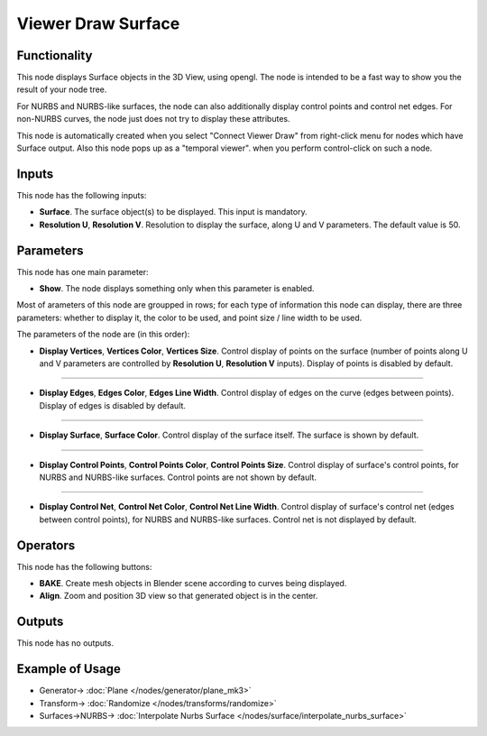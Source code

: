 Viewer Draw Surface
===================

.. image:: https://user-images.githubusercontent.com/14288520/190188888-d951e538-184f-4c66-9327-43573fd03914.png
  :target: https://user-images.githubusercontent.com/14288520/190188888-d951e538-184f-4c66-9327-43573fd03914.png

Functionality
-------------

This node displays Surface objects in the 3D View, using opengl. The node is
intended to be a fast way to show you the result of your node tree. 

For NURBS and NURBS-like surfaces, the node can also additionally display
control points and control net edges. For non-NURBS curves, the node just does
not try to display these attributes.

This node is automatically created when you select "Connect Viewer Draw" from
right-click menu for nodes which have Surface output. Also this node pops up as a
"temporal viewer". when you perform control-click on such a node.

Inputs
------

This node has the following inputs:

* **Surface**. The surface object(s) to be displayed. This input is mandatory.
* **Resolution U**, **Resolution V**. Resolution to display the surface, along
  U and V parameters. The default value is 50.

Parameters
----------

This node has one main parameter:

* **Show**. The node displays something only when this parameter is enabled.

.. image:: https://user-images.githubusercontent.com/14288520/190235190-86138e03-8423-4b86-9d35-4337b25513f3.png
  :target: https://user-images.githubusercontent.com/14288520/190235190-86138e03-8423-4b86-9d35-4337b25513f3.png

Most of arameters of this node are groupped in rows; for each type of
information this node can display, there are three parameters: whether to
display it, the color to be used, and point size / line width to be used.

The parameters of the node are (in this order):

* **Display Vertices**, **Vertices Color**, **Vertices Size**. Control display
  of points on the surface (number of points along U and V parameters are
  controlled by **Resolution U**, **Resolution V** inputs). Display of points
  is disabled by default.

.. image:: https://user-images.githubusercontent.com/14288520/190232504-7efd678d-60da-45e9-a8f9-3a00a68096b4.png
  :target: https://user-images.githubusercontent.com/14288520/190232504-7efd678d-60da-45e9-a8f9-3a00a68096b4.png

-------------

* **Display Edges**, **Edges Color**, **Edges Line Width**. Control display of
  edges on the curve (edges between points). Display of edges is disabled by
  default.

.. image:: https://user-images.githubusercontent.com/14288520/190232619-676b8cfd-839a-4c1f-9cc9-703b8d6b3bda.png
  :target: https://user-images.githubusercontent.com/14288520/190232619-676b8cfd-839a-4c1f-9cc9-703b8d6b3bda.png

-------------

* **Display Surface**, **Surface Color**. Control display of the surface
  itself. The surface is shown by default.

.. image:: https://user-images.githubusercontent.com/14288520/190233082-7627834b-cd18-476c-8abf-27be180c8705.png
  :target: https://user-images.githubusercontent.com/14288520/190233082-7627834b-cd18-476c-8abf-27be180c8705.png

-------------

* **Display Control Points**, **Control Points Color**, **Control Points
  Size**. Control display of surface's control points, for NURBS and NURBS-like
  surfaces. Control points are not shown by default.

.. image:: https://user-images.githubusercontent.com/14288520/190233234-3e638636-4945-4e31-8872-ccc45c0ddeaf.png
  :target: https://user-images.githubusercontent.com/14288520/190233234-3e638636-4945-4e31-8872-ccc45c0ddeaf.png

-------------

* **Display Control Net**, **Control Net Color**, **Control Net Line Width**.
  Control display of surface's control net (edges between control points), for
  NURBS and NURBS-like surfaces. Control net is not displayed by default.

.. image:: https://user-images.githubusercontent.com/14288520/190234804-8789ca5c-d35a-46f3-9c6c-95cc440ce394.png
  :target: https://user-images.githubusercontent.com/14288520/190234804-8789ca5c-d35a-46f3-9c6c-95cc440ce394.png

Operators
---------

This node has the following buttons:

* **BAKE**. Create mesh objects in Blender scene according to curves being displayed.
* **Align**. Zoom and position 3D view so that generated object is in the center.

Outputs
-------

This node has no outputs.

Example of Usage
----------------

.. image:: https://user-images.githubusercontent.com/284644/189537929-2be26995-0cb3-4063-9531-8ca0f955e155.png
  :target: https://user-images.githubusercontent.com/284644/189537929-2be26995-0cb3-4063-9531-8ca0f955e155.png

* Generator-> :doc:`Plane </nodes/generator/plane_mk3>`
* Transform-> :doc:`Randomize </nodes/transforms/randomize>`
* Surfaces->NURBS-> :doc:`Interpolate Nurbs Surface </nodes/surface/interpolate_nurbs_surface>`